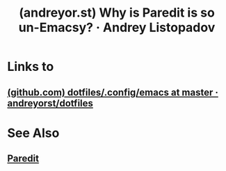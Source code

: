 :PROPERTIES:
:ID:       9946459f-5b9f-4dd3-92a1-ed0ced4c92b7
:ROAM_REFS: https://andreyor.st/posts/2021-09-30-why-is-paredit-is-so-un-emacsy/
:END:
#+title: (andreyor.st) Why is Paredit is so un-Emacsy? · Andrey Listopadov
#+filetags: :lisp:programming:software_development:opinion:emacs:blog_post:website:

* Links to
** [[id:c46dcae5-7607-406b-a794-a1838735e6f6][(github.com) dotfiles/.config/emacs at master · andreyorst/dotfiles]]
* See Also
** [[id:6f521908-979f-4f4b-a579-6be014dc476e][Paredit]]
